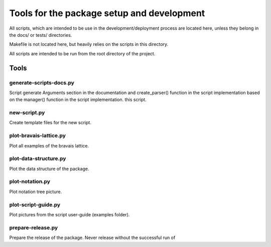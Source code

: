 *******************************************
Tools for the package setup and development
*******************************************

All scripts, which are intended to be use in the development/deployment process
are located here, unless they belong in the docs/ or tests/ directories.

Makefile is not located here, but heavily relies on the scripts in this directory.

All scripts are intended to be run from the root directory of the project.


Tools
=====

generate-scripts-docs.py
------------------------

Script generate Arguments section in the documentation and create_parser() function
in the script implementation based on the manager() function in the script implementation.
this script.

new-script.py
-------------

Create template files for the new script.

plot-bravais-lattice.py
-----------------------

Plot all examples of the bravais lattice.

plot-data-structure.py
-----------------------

Plot the data structure of the package.

plot-notation.py
----------------

Plot notation tree picture.

plot-script-guide.py
--------------------

Plot pictures from the script user-guide (examples folder).

prepare-release.py
------------------

Prepare the release of the package. Never release without the successful run of
